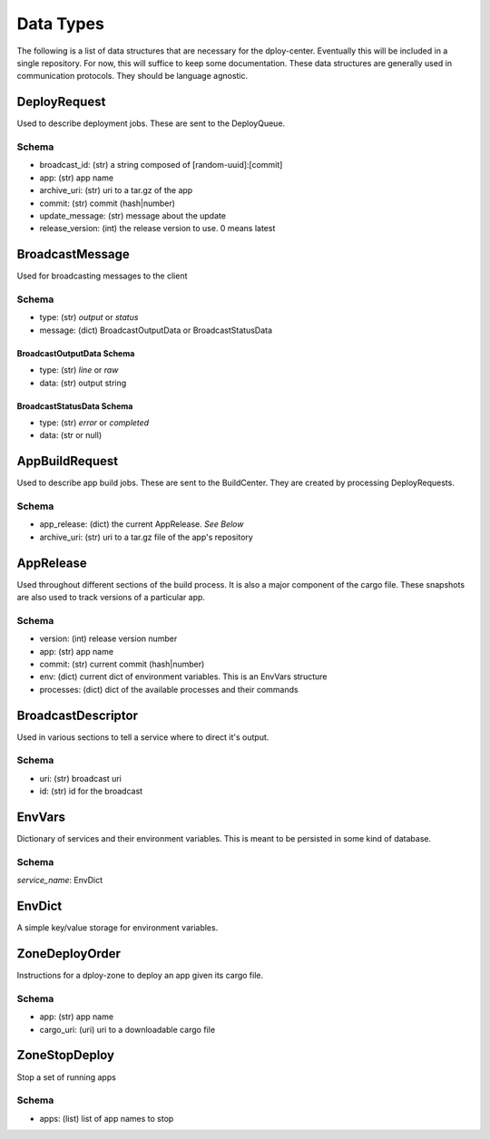 Data Types
==========

The following is a list of data structures that are necessary for the
dploy-center.  Eventually this will be included in a single repository. For
now, this will suffice to keep some documentation. These data structures are
generally used in communication protocols. They should be language agnostic.

DeployRequest
-------------

Used to describe deployment jobs. These are sent to the DeployQueue.

Schema
~~~~~~

- broadcast_id: (str) a string composed of [random-uuid]:[commit]
- app: (str) app name
- archive_uri: (str) uri to a tar.gz of the app
- commit: (str) commit (hash|number)
- update_message: (str) message about the update
- release_version: (int) the release version to use. 0 means latest


BroadcastMessage
----------------

Used for broadcasting messages to the client

Schema
~~~~~~

- type: (str) *output* or *status*
- message: (dict) BroadcastOutputData or BroadcastStatusData

BroadcastOutputData Schema
^^^^^^^^^^^^^^^^^^^^^^^^^^

- type: (str) *line* or *raw*
- data: (str) output string

BroadcastStatusData Schema
^^^^^^^^^^^^^^^^^^^^^^^^^^

- type: (str) *error* or *completed*
- data: (str or null)


AppBuildRequest
---------------

Used to describe app build jobs. These are sent to the BuildCenter.
They are created by processing DeployRequests.

Schema
~~~~~~

- app_release: (dict) the current AppRelease. *See Below*
- archive_uri: (str) uri to a tar.gz file of the app's repository


AppRelease
----------

Used throughout different sections of the build process. It is also a major
component of the cargo file. These snapshots are also used to track versions of
a particular app.

Schema
~~~~~~

- version: (int) release version number
- app: (str) app name
- commit: (str) current commit (hash|number)
- env: (dict) current dict of environment variables. This is an EnvVars
  structure
- processes: (dict) dict of the available processes and their commands

BroadcastDescriptor
-------------------

Used in various sections to tell a service where to direct it's output.

Schema
~~~~~~

- uri: (str) broadcast uri
- id: (str) id for the broadcast


EnvVars
-------

Dictionary of services and their environment variables. This is meant to be
persisted in some kind of database. 

Schema
~~~~~~

*service_name*: EnvDict

EnvDict
-------

A simple key/value storage for environment variables.


ZoneDeployOrder
---------------

Instructions for a dploy-zone to deploy an app given its cargo file.

Schema
~~~~~~

- app: (str) app name
- cargo_uri: (uri) uri to a downloadable cargo file


ZoneStopDeploy
--------------

Stop a set of running apps

Schema
~~~~~~

- apps: (list) list of app names to stop
